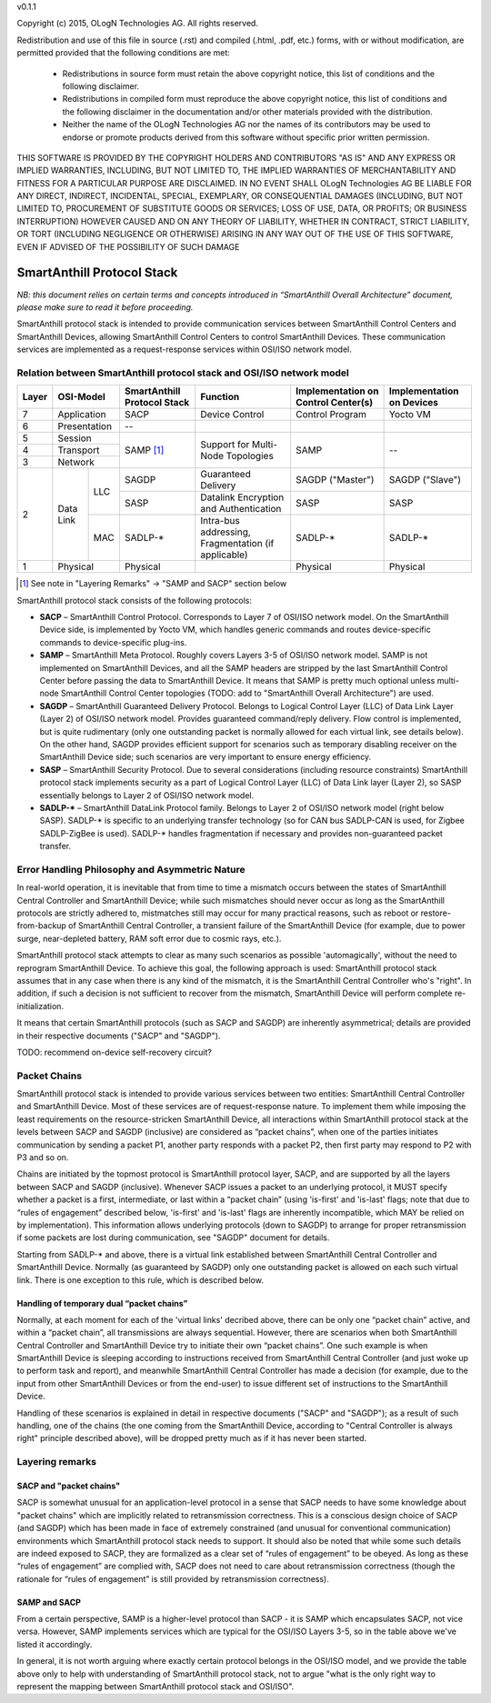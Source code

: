 v0.1.1

Copyright (c) 2015, OLogN Technologies AG. All rights reserved.

Redistribution and use of this file in source (.rst) and compiled (.html, .pdf, etc.) forms, with or without modification, are permitted provided that the following conditions are met:

  * Redistributions in source form must retain the above copyright notice, this list of conditions and the following disclaimer.

  * Redistributions in compiled form must reproduce the above copyright notice, this list of conditions and the following disclaimer in the documentation and/or other materials provided with the distribution.
 
  * Neither the name of the OLogN Technologies AG nor the names of its contributors may be used to endorse or promote products derived from this software without specific prior written permission.

THIS SOFTWARE IS PROVIDED BY THE COPYRIGHT HOLDERS AND CONTRIBUTORS "AS IS" AND ANY EXPRESS OR IMPLIED WARRANTIES, INCLUDING, BUT NOT LIMITED TO, THE IMPLIED WARRANTIES OF MERCHANTABILITY AND FITNESS FOR A PARTICULAR PURPOSE ARE DISCLAIMED. IN NO EVENT SHALL OLogN Technologies AG BE LIABLE FOR ANY DIRECT, INDIRECT, INCIDENTAL, SPECIAL, EXEMPLARY, OR CONSEQUENTIAL DAMAGES (INCLUDING, BUT NOT LIMITED TO, PROCUREMENT OF SUBSTITUTE GOODS OR SERVICES; LOSS OF USE, DATA, OR PROFITS; OR BUSINESS INTERRUPTION) HOWEVER CAUSED AND ON ANY THEORY OF LIABILITY, WHETHER IN CONTRACT, STRICT LIABILITY, OR TORT (INCLUDING NEGLIGENCE OR OTHERWISE) ARISING IN ANY WAY OUT OF THE USE OF THIS SOFTWARE, EVEN IF ADVISED OF THE POSSIBILITY OF SUCH DAMAGE

SmartAnthill Protocol Stack
===========================

*NB: this document relies on certain terms and concepts introduced in “SmartAnthill Overall Architecture” document, please make sure to read it before proceeding.*

SmartAnthill protocol stack is intended to provide communication services between SmartAnthill Control Centers and SmartAnthill Devices, allowing SmartAnthill Control Centers to control SmartAnthill Devices. These communication services are implemented as a request-response services within OSI/ISO network model.

Relation between SmartAnthill protocol stack and OSI/ISO network model
----------------------------------------------------------------------

+--------+--------------+------------------+-----------------------+----------------------+------------------------+
| Layer  | OSI-Model    | SmartAnthill     |     Function          | Implementation       | Implementation         |
|        |              | Protocol Stack   |                       | on Control Center(s) | on Devices             |
+========+==============+==================+=======================+======================+========================+
| 7      | Application  | SACP             | Device Control        | Control Program      | Yocto VM               |
+--------+--------------+------------------+-----------------------+----------------------+------------------------+
| 6      | Presentation | --               |                       |                      |                        |
+--------+--------------+------------------+-----------------------+----------------------+------------------------+
| 5      | Session      | SAMP [1]_        | Support for           | SAMP                 |   --                   |
+--------+--------------+                  | Multi-Node Topologies |                      |                        | 
| 4      | Transport    |                  |                       |                      |                        |
+--------+--------------+                  |                       |                      |                        |
| 3      | Network      |                  |                       |                      |                        |
|        |              |                  |                       |                      |                        |
+--------+----------+---+------------------+-----------------------+----------------------+------------------------+
|        |          |LLC| SAGDP            | Guaranteed            | SAGDP ("Master")     | SAGDP ("Slave")        |
|        |          |   |                  | Delivery              |                      |                        |
|        |          |   +------------------+-----------------------+----------------------+------------------------+
|        |          |   | SASP             | Datalink Encryption   | SASP                 | SASP                   |
|        |          |   |                  | and Authentication    |                      |                        |
| 2      | Data Link+---+------------------+-----------------------+----------------------+------------------------+
|        |          |MAC| SADLP-*          | Intra-bus addressing, | SADLP-*              | SADLP-*                |
|        |          |   |                  | Fragmentation         |                      |                        |
|        |          |   |                  | (if applicable)       |                      |                        |
+--------+----------+---+------------------+-----------------------+----------------------+------------------------+
| 1      | Physical     | Physical         |                       | Physical             | Physical               |
+--------+--------------+------------------+-----------------------+----------------------+------------------------+

.. [1] See note in "Layering Remarks" -> "SAMP and SACP" section below

SmartAnthill protocol stack consists of the following protocols:

* **SACP** – SmartAnthill Control Protocol. Corresponds to Layer 7 of OSI/ISO network model. On the SmartAnthill Device side, is implemented by Yocto VM, which handles generic commands and routes device-specific commands to device-specific plug-ins.

* **SAMP** – SmartAnthill Meta Protocol. Roughly covers Layers 3-5 of OSI/ISO network model. SAMP is not implemented on SmartAnthill Devices, and all the SAMP headers are stripped by the last SmartAnthill Control Center before passing the data to SmartAnthill Device. It means that SAMP is pretty much optional unless multi-node SmartAnthill Control Center topologies (TODO: add to "SmartAnthill Overall Architecture") are used. 

* **SAGDP** – SmartAnthill Guaranteed Delivery Protocol. Belongs to Logical Control Layer (LLC) of Data Link Layer (Layer 2) of OSI/ISO network model. Provides guaranteed command/reply delivery. Flow control is implemented, but is quite rudimentary (only one outstanding packet is normally allowed for each virtual link, see details below). On the other hand, SAGDP provides efficient support for scenarios such as temporary disabling receiver on the SmartAnthill Device side; such scenarios are very important to ensure energy efficiency.

* **SASP** – SmartAnthill Security Protocol. Due to several considerations (including resource constraints) SmartAnthill protocol stack implements security as a part of Logical Control Layer (LLC) of Data Link layer (Layer 2), so SASP essentially belongs to Layer 2 of OSI/ISO network model. 

* **SADLP-\*** – SmartAnthill DataLink Protocol family. Belongs to Layer 2 of OSI/ISO network model (right below SASP). SADLP-* is specific to an underlying transfer technology (so for CAN bus SADLP-CAN is used, for Zigbee SADLP-ZigBee is used). SADLP-* handles fragmentation if necessary and provides non-guaranteed packet transfer. 


Error Handling Philosophy and Asymmetric Nature
-----------------------------------------------
In real-world operation, it is inevitable that from time to time a mismatch occurs between the states of SmartAnthill Central Controller and SmartAnthill Device; while such mismatches should never occur as long as the SmartAnthill protocols are strictly adhered to, mistmatches still may occur for many practical reasons, such as reboot or restore-from-backup of SmartAnthill Central Controller, a transient failure of the SmartAnthill Device (for example, due to power surge, near-depleted battery, RAM soft error due to cosmic rays, etc.). 

SmartAnthill protocol stack attempts to clear as many such scenarios as possible 'automagically', without the need to reprogram SmartAnthill Device. To achieve this goal, the following approach is used: SmartAnthill protocol stack assumes that in any case when there is any kind of the mismatch, it is the SmartAnthill Central Controller who's "right". In addition, if such a decision is not sufficient to recover from the mismatch, SmartAnthill Device will perform complete re-initialization. 

It means that certain SmartAnthill protocols (such as SACP and SAGDP) are inherently asymmetrical; details are provided in their respective documents ("SACP" and "SAGDP").

TODO: recommend on-device self-recovery circuit?


Packet Chains
-------------

SmartAnthill protocol stack is intended to provide various services between two entities: SmartAnthill Central Controller and SmartAnthill Device. Most of these services are of request-response nature. To implement them while imposing the least requirements on the resource-stricken SmartAnthill Device, all interactions within SmartAnthill protocol stack at the levels between SACP and SAGDP (inclusive) are considered as “packet chains”, when one of the parties initiates communication by sending a packet P1, another party responds with a packet P2, then first party may respond to P2 with P3 and so on. 

Chains are initiated by the topmost protocol is SmartAnthill protocol layer, SACP, and are supported by all the layers between SACP and SAGDP (inclusive). Whenever SACP issues a packet to an underlying protocol, it MUST specify whether a packet is a first, intermediate, or last within a “packet chain” (using 'is-first' and 'is-last' flags; note that due to “rules of engagement” described below, 'is-first' and 'is-last' flags are inherently incompatible, which MAY be relied on by implementation). This information allows underlying protocols (down to SAGDP) to arrange for proper retransmission if some packets are lost during communication, see "SAGDP" document for details.

Starting from SADLP-* and above, there is a virtual link established between SmartAnthill Central Controller and SmartAnthill Device. Normally (as guaranteed by SAGDP) only one outstanding packet is allowed on each such virtual link. There is one exception to this rule, which is described below.

Handling of temporary dual “packet chains”
^^^^^^^^^^^^^^^^^^^^^^^^^^^^^^^^^^^^^^^^^^

Normally, at each moment for each of the 'virtual links' decribed above, there can be only one “packet chain” active, and within a “packet chain”, all transmissions are always sequential. However, there are scenarios when both SmartAnthill Central Controller and SmartAnthill Device try to initiate their own “packet chains”. One such example is when SmartAnthill Device is sleeping according to instructions received from SmartAnthill Central Controller (and just woke up to perform task and report), and meanwhile SmartAnthill Central Controller has made a decision (for example, due to the input from other SmartAnthill Devices or from the end-user) to issue different set of instructions to the SmartAnthill Device.

Handling of these scenarios is explained in detail in respective documents ("SACP" and "SAGDP"); as a result of such handling, one of the chains (the one coming from the SmartAnthill Device, according to "Central Controller is always right" principle described above), will be dropped pretty much as if it has never been started.


Layering remarks
----------------

SACP and "packet chains"
^^^^^^^^^^^^^^^^^^^^^^^^

SACP is somewhat unusual for an application-level protocol in a sense that SACP needs to have some knowledge about "packet chains" which are implicitly related to retransmission correctness. This is a conscious design choice of SACP (and SAGDP) which has been made in face of extremely constrained (and unusual for conventional communication) environments which SmartAnthill protocol stack needs to support. It should also be noted that while some such details are indeed exposed to SACP, they are formalized as a clear set of “rules of engagement” to be obeyed. As long as these “rules of engagement” are complied with, SACP does not need to care about retransmission correctness (though the rationale for “rules of engagement” is still provided by retransmission correctness). 

SAMP and SACP
^^^^^^^^^^^^^

From a certain perspective, SAMP is a higher-level protocol than SACP - it is SAMP which encapsulates SACP, not vice versa. However, SAMP implements services which are typical for the OSI/ISO Layers 3-5, so in the table above we've listed it accordingly. 

In general, it is not worth arguing where exactly certain protocol belongs in the OSI/ISO model, and we provide the table above only to help  with understanding of SmartAnthill protocol stack, not to argue "what is the only right way to represent the mapping between SmartAnthill protocol stack and OSI/ISO".

